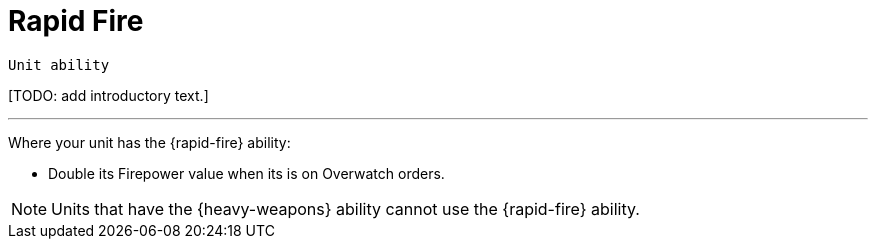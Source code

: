 = Rapid Fire

`Unit ability`

{blank}[TODO: add introductory text.]

---

Where your unit has the {rapid-fire} ability:

* Double its Firepower value when its is on Overwatch orders.

NOTE: Units that have the {heavy-weapons} ability cannot use the {rapid-fire} ability.